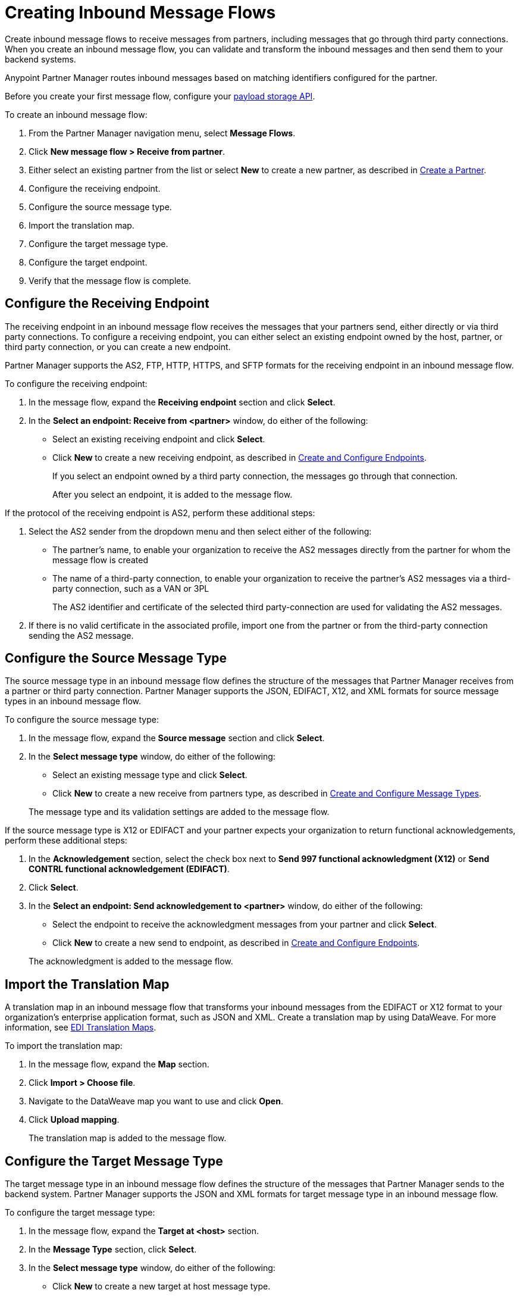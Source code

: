 = Creating Inbound Message Flows
:page-aliases: configure-message-flows.adoc

Create inbound message flows to receive messages from partners, including messages that go through third party connections. When you create an inbound message flow, you can validate and transform the inbound messages and then send them to your backend systems.

Anypoint Partner Manager routes inbound messages based on matching identifiers configured for the partner.

Before you create your first message flow, configure your xref:setup-payload-storage-API.adoc[payload storage API].

To create an inbound message flow:

. From the Partner Manager navigation menu, select *Message Flows*.
. Click *New message flow > Receive from partner*.
. Either select an existing partner from the list or select *New* to create a new partner, as described in xref:create-partner.adoc[Create a Partner].
. Configure the receiving endpoint.
. Configure the source message type.
. Import the translation map.
. Configure the target message type.
. Configure the target endpoint.
. Verify that the message flow is complete.

[[receiving-endpoint]]
== Configure the Receiving Endpoint

The receiving endpoint in an inbound message flow receives the messages that your partners send, either directly or via third party connections. To configure a receiving endpoint, you can either select an existing endpoint owned by the host, partner, or third party connection, or you can create a new endpoint.

Partner Manager supports the AS2, FTP, HTTP, HTTPS, and SFTP formats for the receiving endpoint in an inbound message flow.

To configure the receiving endpoint:

. In the message flow, expand the *Receiving endpoint* section and click *Select*.
. In the *Select an endpoint: Receive from <partner>* window, do either of the following:
* Select an existing receiving endpoint and click *Select*.
* Click *New* to create a new receiving endpoint, as described in xref:create-endpoint.adoc[Create and Configure Endpoints].
+
If you select an endpoint owned by a third party connection, the messages go through that connection.
+
After you select an endpoint, it is added to the message flow.

If the protocol of the receiving endpoint is AS2, perform these additional steps:

. Select the AS2 sender from the dropdown menu and then select either of the following:
* The partner's name, to enable your organization to receive the AS2 messages directly from the partner for whom the message flow is created
* The name of a third-party connection, to enable your organization to receive the partner's AS2 messages via a third-party connection, such as a VAN or 3PL
+
The AS2 identifier and certificate of the selected third party-connection are used for validating the AS2 messages.
+
. If there is no valid certificate in the associated profile, import one from the partner or from the third-party connection sending the AS2 message.

[[source-message-type]]
== Configure the Source Message Type

The source message type in an inbound message flow defines the structure of the messages that Partner Manager receives from a partner or third party connection. Partner Manager supports the JSON, EDIFACT, X12, and XML formats for source message types in an inbound message flow.

To configure the source message type:

. In the message flow, expand the *Source message* section and click *Select*.
. In the *Select message type* window, do either of the following:
* Select an existing message type and click *Select*.
* Click *New* to create a new receive from partners type, as described in xref:partner-manager-create-message-type.adoc[Create and Configure Message Types].

+
The message type and its validation settings are added to the message flow.

If the source message type is X12 or EDIFACT and your partner expects your organization to return functional acknowledgements, perform these additional steps:

. In the *Acknowledgement* section, select the check box next to *Send 997 functional acknowledgment (X12)* or *Send CONTRL functional acknowledgement (EDIFACT)*.
. Click *Select*.
. In the *Select an endpoint: Send acknowledgement to <partner>* window, do either of the following:
* Select the endpoint to receive the acknowledgment messages from your partner and click *Select*.
* Click *New* to create a new send to endpoint, as described in xref:create-endpoint.adoc[Create and Configure Endpoints].

+
The acknowledgment is added to the message flow.

[[import-map]]
== Import the Translation Map

A translation map in an inbound message flow that transforms your inbound messages from the EDIFACT or X12 format to your organization's enterprise application format, such as JSON and XML. Create a translation map by using DataWeave. For more information, see xref:partner-manager-maps.adoc[EDI Translation Maps].

To import the translation map:

. In the message flow, expand the *Map* section.
. Click *Import > Choose file*.
. Navigate to the DataWeave map you want to use and click *Open*.
. Click *Upload mapping*.
+
The translation map is added to the message flow.

[[configure-target]]
== Configure the Target Message Type

The target message type in an inbound message flow defines the structure of the messages that Partner Manager sends to the backend system. Partner Manager supports the JSON and XML formats for target message type in an inbound message flow.

To configure the target message type:

. In the message flow, expand the *Target at <host>* section.
. In the *Message Type* section, click *Select*.
. In the *Select message type* window, do either of the following:
* Click *New* to create a new target at host message type.
. Click *Save*.

[[target-endpoint]]
== Configure the Target Endpoint

The target endpoint in an inbound message flow receives the transformed messages on the backend systems. Partner Manager supports the FTP, HTTP, HTTPS, and SFTP formats for the target endpoint in an inbound message flow.

To configure the target endpoint:

. In the message flow, expand the *Target at <host>* section.
. In the *Target at <host>* section, expand the *Endpoint* section and click *Select*.
. In the *Select an endpoint: Target to <host>* window, do either of the following:
* Select an existing target at host endpoint and click *Select*.
* Click *New* to create a new endpoint, as described in xref:create-endpoint.adoc[Create and Configure Endpoints].

+
After you select an endpoint, it is added to the message flow.

[[verify-message-flow]]
== Verify That the Message Flow Is Complete

Partner Manager dynamically validates the message flow configuration elements for completeness and displays a green checkmark if all of the message flow building blocks are complete. After you verify the message flow configuration, you can deploy and test it.

== See Also

* xref:inbound-message-flows.adoc[Inbound Message Flows]
* xref:deploy-message-flows.adoc[Deploying and Testing Message Flows]
* xref:manage-message-flows.adoc[Modifying Message Flow Settings]
* xref:inbound-message-routing.adoc[Inbound Message Routing]
